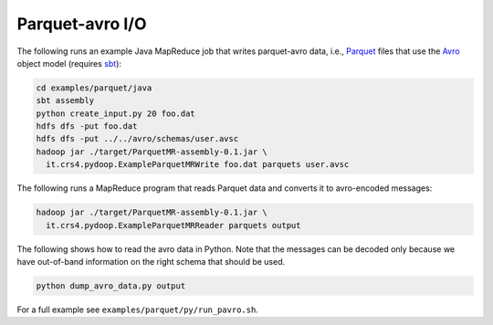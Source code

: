 Parquet-avro I/O
================

The following runs an example Java MapReduce job that writes
parquet-avro data, i.e., `Parquet
<http://parquet.incubator.apache.org>`_ files that use the `Avro
<http://avro.apache.org>`_ object model (requires `sbt
<http://www.scala-sbt.org>`_):

.. code-block:: bash

   cd examples/parquet/java
   sbt assembly
   python create_input.py 20 foo.dat
   hdfs dfs -put foo.dat
   hdfs dfs -put ../../avro/schemas/user.avsc
   hadoop jar ./target/ParquetMR-assembly-0.1.jar \
     it.crs4.pydoop.ExampleParquetMRWrite foo.dat parquets user.avsc

The following runs a MapReduce program that reads Parquet data and
converts it to avro-encoded messages:

.. code-block:: bash

   hadoop jar ./target/ParquetMR-assembly-0.1.jar \
     it.crs4.pydoop.ExampleParquetMRReader parquets output

The following shows how to read the avro data in Python.  Note
that the messages can be decoded only because we have out-of-band
information on the right schema that should be used.

.. code-block:: bash

   python dump_avro_data.py output

For a full example see ``examples/parquet/py/run_pavro.sh``.
